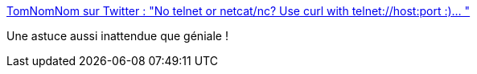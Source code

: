 :jbake-type: post
:jbake-status: published
:jbake-title: TomNomNom sur Twitter : "No telnet or netcat/nc? Use curl with telnet://host:port :)… "
:jbake-tags: curl,hack,telnet,réseau,_mois_oct.,_année_2019
:jbake-date: 2019-10-14
:jbake-depth: ../
:jbake-uri: shaarli/1571055758000.adoc
:jbake-source: https://nicolas-delsaux.hd.free.fr/Shaarli?searchterm=https%3A%2F%2Ftwitter.com%2FTomNomNom%2Fstatus%2F1183362585325912065&searchtags=curl+hack+telnet+r%C3%A9seau+_mois_oct.+_ann%C3%A9e_2019
:jbake-style: shaarli

https://twitter.com/TomNomNom/status/1183362585325912065[TomNomNom sur Twitter : "No telnet or netcat/nc? Use curl with telnet://host:port :)… "]

Une astuce aussi inattendue que géniale !
